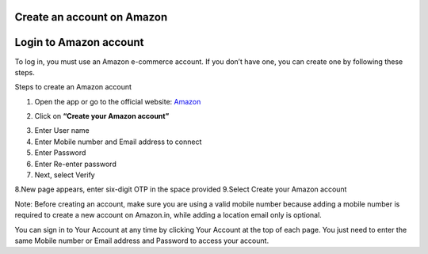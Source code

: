 Create an account on Amazon
====================

Login to Amazon account
====================


To log in, you must use an Amazon e-commerce account.  
If you don’t have one, you can create one by following these steps.

Steps to create an Amazon account

1. Open the app or go to the official website: `Amazon <https://www.amazon.com>`_

.. image:: pictures/create.png
   :align: center
   :width: 700px


2. Click on **“Create your Amazon account”**

.. image:: pictures/1.png
   :align: center
   :width: 700px

3. Enter User name
4. Enter Mobile number and Email address to connect
5. Enter Password
6. Enter Re-enter password
7. Next, select Verify

.. image:: pictures/2.png
   :align: center
   :width: 700px

8.New page appears, enter six-digit OTP in the space provided
9.Select Create your Amazon account

.. image:: pictures/3.png
   :align: center
   :width: 700px

Note: Before creating an account, make sure you are using a valid mobile number because adding a mobile number is required to create a new account on Amazon.in, while adding a location email only is optional.

You can sign in to Your Account at any time by clicking Your Account at the top of each page. You just need to enter the same Mobile number or Email address and Password to access your account.
